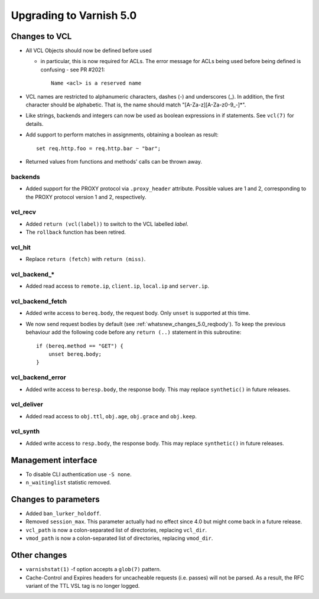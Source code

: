 ..
	Copyright (c) 2016 Varnish Software AS
	SPDX-License-Identifier: BSD-2-Clause
	See LICENSE file for full text of license

.. _whatsnew_upgrading_5.0:

%%%%%%%%%%%%%%%%%%%%%%%%
Upgrading to Varnish 5.0
%%%%%%%%%%%%%%%%%%%%%%%%

Changes to VCL
==============

* All VCL Objects should now be defined before used

  * in particular, this is now required for ACLs. The error message
    for ACLs being used before being defined is confusing - see PR #2021::

	Name <acl> is a reserved name

* VCL names are restricted to alphanumeric characters, dashes (-) and
  underscores (_).  In addition, the first character should be alphabetic.
  That is, the name should match "[A-Za-z][A-Za-z0-9\_-]*".

* Like strings, backends and integers can now be used as boolean
  expressions in if statements.  See ``vcl(7)`` for details.

* Add support to perform matches in assignments, obtaining a boolean
  as result::

        set req.http.foo = req.http.bar ~ "bar";

* Returned values from functions and methods' calls can be thrown away.

backends
~~~~~~~~

* Added support for the PROXY protocol via ``.proxy_header`` attribute.
  Possible values are 1 and 2, corresponding to the PROXY protocol
  version 1 and 2, respectively.

vcl_recv
~~~~~~~~

* Added ``return (vcl(label))`` to switch to the VCL labelled `label`.
* The ``rollback`` function has been retired.

vcl_hit
~~~~~~~

* Replace ``return (fetch)`` with ``return (miss)``.

vcl_backend_*
~~~~~~~~~~~~~

* Added read access to ``remote.ip``, ``client.ip``, ``local.ip`` and
  ``server.ip``.

vcl_backend_fetch
~~~~~~~~~~~~~~~~~

* Added write access to ``bereq.body``, the request body. Only ``unset``
  is supported at this time.

* We now send request bodies by default (see
  :ref:`whatsnew_changes_5.0_reqbody`). To keep the previous behaviour
  add the following code before any ``return (..)`` statement in this
  subroutine::

	if (bereq.method == "GET") {
	    unset bereq.body;
	}


vcl_backend_error
~~~~~~~~~~~~~~~~~

* Added write access to ``beresp.body``, the response body. This may
  replace ``synthetic()`` in future releases.

vcl_deliver
~~~~~~~~~~~

* Added read access to ``obj.ttl``, ``obj.age``, ``obj.grace`` and
  ``obj.keep``.

vcl_synth
~~~~~~~~~

* Added write access to ``resp.body``, the response body. This may replace
  ``synthetic()`` in future releases.

Management interface
====================

* To disable CLI authentication use ``-S none``.

* ``n_waitinglist`` statistic removed.

Changes to parameters
=====================

* Added ``ban_lurker_holdoff``.

* Removed ``session_max``.  This parameter actually had no effect since
  4.0 but might come back in a future release.

* ``vcl_path`` is now a colon-separated list of directories, replacing
  ``vcl_dir``.

* ``vmod_path`` is now a colon-separated list of directories, replacing
  ``vmod_dir``.

Other changes
=============

* ``varnishstat(1)`` -f option accepts a ``glob(7)`` pattern.

* Cache-Control and Expires headers for uncacheable requests (i.e. passes)
  will not be parsed.  As a result, the RFC variant of the TTL VSL tag
  is no longer logged.
